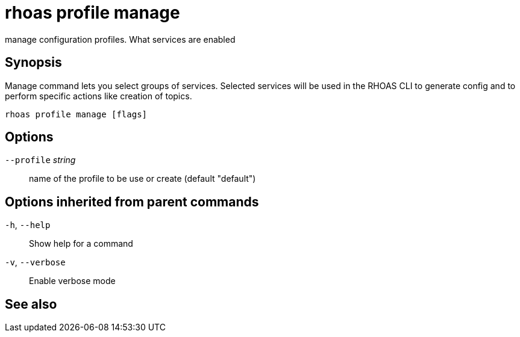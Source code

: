 ifdef::env-github,env-browser[:context: cmd]
[id='ref-rhoas-profile-manage_{context}']
= rhoas profile manage

[role="_abstract"]
manage configuration profiles. What services are enabled

[discrete]
== Synopsis

Manage command lets you select groups of services. 
Selected services will be used in the RHOAS CLI to generate config and 
to perform specific actions like creation of topics.


....
rhoas profile manage [flags]
....

[discrete]
== Options

      `--profile` _string_::   name of the profile to be use or create (default "default")

[discrete]
== Options inherited from parent commands

  `-h`, `--help`::      Show help for a command
  `-v`, `--verbose`::   Enable verbose mode

[discrete]
== See also


ifdef::env-github,env-browser[]
* link:rhoas_profile.adoc#rhoas-profile[rhoas profile]	 - Generates and manages services profiles
endif::[]
ifdef::pantheonenv[]
* link:{path}#ref-rhoas-profile_{context}[rhoas profile]	 - Generates and manages services profiles
endif::[]

